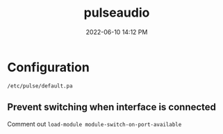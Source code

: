 :PROPERTIES:
:ID:       959acd5a-c6f7-4247-baf6-d8f5c7fd765a
:END:
#+title: pulseaudio
#+date: 2022-06-10 14:12 PM
#+updated: 2022-06-10 14:14 PM
#+filetags: :linux:audio:

* Configuration
  ~/etc/pulse/default.pa~

** Prevent switching when interface is connected
   Comment out ~load-module module-switch-on-port-available~

